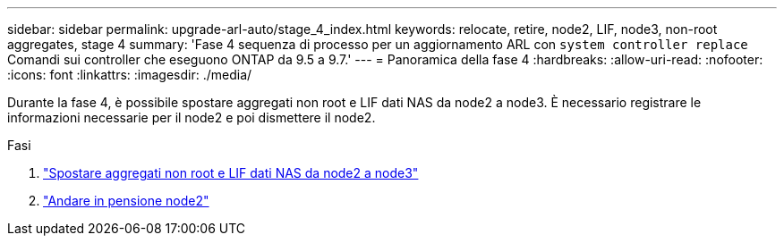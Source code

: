 ---
sidebar: sidebar 
permalink: upgrade-arl-auto/stage_4_index.html 
keywords: relocate, retire, node2, LIF, node3, non-root aggregates, stage 4 
summary: 'Fase 4 sequenza di processo per un aggiornamento ARL con `system controller replace` Comandi sui controller che eseguono ONTAP da 9.5 a 9.7.' 
---
= Panoramica della fase 4
:hardbreaks:
:allow-uri-read: 
:nofooter: 
:icons: font
:linkattrs: 
:imagesdir: ./media/


[role="lead"]
Durante la fase 4, è possibile spostare aggregati non root e LIF dati NAS da node2 a node3. È necessario registrare le informazioni necessarie per il node2 e poi dismettere il node2.

.Fasi
. link:relocate_non_root_aggr_nas_lifs_from_node2_to_node3.html["Spostare aggregati non root e LIF dati NAS da node2 a node3"]
. link:retire_node2.html["Andare in pensione node2"]

